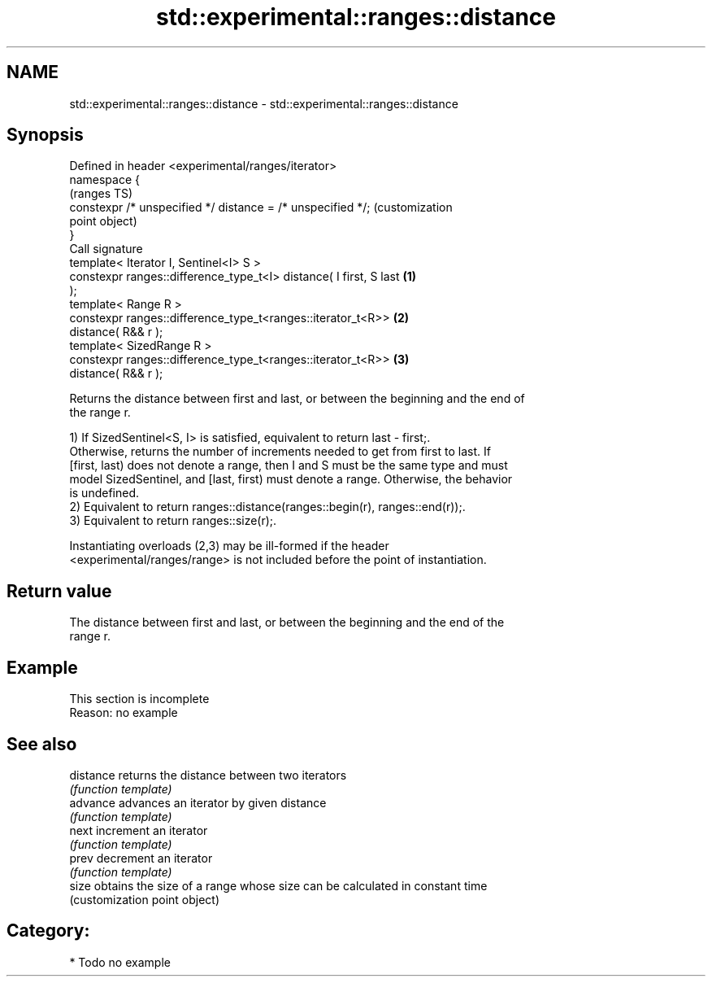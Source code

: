 .TH std::experimental::ranges::distance 3 "2024.06.10" "http://cppreference.com" "C++ Standard Libary"
.SH NAME
std::experimental::ranges::distance \- std::experimental::ranges::distance

.SH Synopsis
   Defined in header <experimental/ranges/iterator>
   namespace {
                                                                         (ranges TS)
       constexpr /* unspecified */ distance = /* unspecified */;         (customization
                                                                         point object)
   }
   Call signature
   template< Iterator I, Sentinel<I> S >
   constexpr ranges::difference_type_t<I> distance( I first, S last  \fB(1)\fP
   );
   template< Range R >
   constexpr ranges::difference_type_t<ranges::iterator_t<R>>        \fB(2)\fP
   distance( R&& r );
   template< SizedRange R >
   constexpr ranges::difference_type_t<ranges::iterator_t<R>>        \fB(3)\fP
   distance( R&& r );

   Returns the distance between first and last, or between the beginning and the end of
   the range r.

   1) If SizedSentinel<S, I> is satisfied, equivalent to return last - first;.
   Otherwise, returns the number of increments needed to get from first to last. If
   [first, last) does not denote a range, then I and S must be the same type and must
   model SizedSentinel, and [last, first) must denote a range. Otherwise, the behavior
   is undefined.
   2) Equivalent to return ranges::distance(ranges::begin(r), ranges::end(r));.
   3) Equivalent to return ranges::size(r);.

   Instantiating overloads (2,3) may be ill-formed if the header
   <experimental/ranges/range> is not included before the point of instantiation.

.SH Return value

   The distance between first and last, or between the beginning and the end of the
   range r.

.SH Example

    This section is incomplete
    Reason: no example

.SH See also

   distance returns the distance between two iterators
            \fI(function template)\fP
   advance  advances an iterator by given distance
            \fI(function template)\fP
   next     increment an iterator
            \fI(function template)\fP
   prev     decrement an iterator
            \fI(function template)\fP
   size     obtains the size of a range whose size can be calculated in constant time
            (customization point object)

.SH Category:
     * Todo no example

